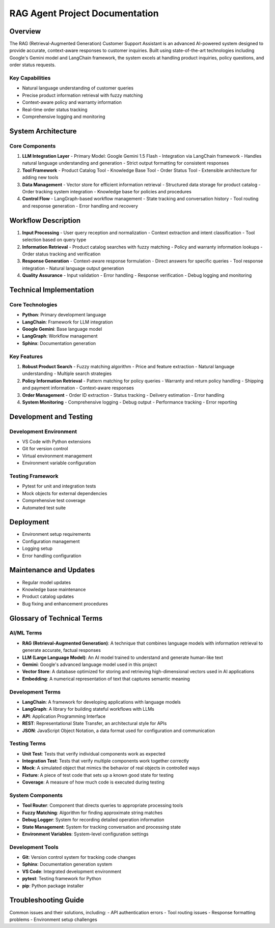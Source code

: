=================================
RAG Agent Project Documentation
=================================

Overview
----------------------------------
The RAG (Retrieval-Augmented Generation) Customer Support Assistant is an advanced AI-powered system designed to provide accurate, context-aware responses to customer inquiries. Built using state-of-the-art technologies including Google's Gemini model and LangChain framework, the system excels at handling product inquiries, policy questions, and order status requests.

Key Capabilities
^^^^^^^^^^^^^^^^^^
* Natural language understanding of customer queries
* Precise product information retrieval with fuzzy matching
* Context-aware policy and warranty information
* Real-time order status tracking
* Comprehensive logging and monitoring

.. code-block:: text
   :caption: RAG Agent Architecture Block Diagram

   .. include:: _static/ascii_diagram.txt

System Architecture
------------------

Core Components
^^^^^^^^^^^^^^

1. **LLM Integration Layer**
   - Primary Model: Google Gemini 1.5 Flash
   - Integration via LangChain framework
   - Handles natural language understanding and generation
   - Strict output formatting for consistent responses

2. **Tool Framework**
   - Product Catalog Tool
   - Knowledge Base Tool
   - Order Status Tool
   - Extensible architecture for adding new tools

3. **Data Management**
   - Vector store for efficient information retrieval
   - Structured data storage for product catalog
   - Order tracking system integration
   - Knowledge base for policies and procedures

4. **Control Flow**
   - LangGraph-based workflow management
   - State tracking and conversation history
   - Tool routing and response generation
   - Error handling and recovery

Workflow Description
------------------

1. **Input Processing**
   - User query reception and normalization
   - Context extraction and intent classification
   - Tool selection based on query type

2. **Information Retrieval**
   - Product catalog searches with fuzzy matching
   - Policy and warranty information lookups
   - Order status tracking and verification

3. **Response Generation**
   - Context-aware response formulation
   - Direct answers for specific queries
   - Tool response integration
   - Natural language output generation

4. **Quality Assurance**
   - Input validation
   - Error handling
   - Response verification
   - Debug logging and monitoring

Technical Implementation
----------------------

Core Technologies
^^^^^^^^^^^^^^^
- **Python**: Primary development language
- **LangChain**: Framework for LLM integration
- **Google Gemini**: Base language model
- **LangGraph**: Workflow management
- **Sphinx**: Documentation generation

Key Features
^^^^^^^^^^^
1. **Robust Product Search**
   - Fuzzy matching algorithm
   - Price and feature extraction
   - Natural language understanding
   - Multiple search strategies

2. **Policy Information Retrieval**
   - Pattern matching for policy queries
   - Warranty and return policy handling
   - Shipping and payment information
   - Context-aware responses

3. **Order Management**
   - Order ID extraction
   - Status tracking
   - Delivery estimation
   - Error handling

4. **System Monitoring**
   - Comprehensive logging
   - Debug output
   - Performance tracking
   - Error reporting

Development and Testing
---------------------

Development Environment
^^^^^^^^^^^^^^^^^^^^
- VS Code with Python extensions
- Git for version control
- Virtual environment management
- Environment variable configuration

Testing Framework
^^^^^^^^^^^^^^^
- Pytest for unit and integration tests
- Mock objects for external dependencies
- Comprehensive test coverage
- Automated test suite

Deployment
---------
- Environment setup requirements
- Configuration management
- Logging setup
- Error handling configuration

Maintenance and Updates
---------------------
- Regular model updates
- Knowledge base maintenance
- Product catalog updates
- Bug fixing and enhancement procedures

Glossary of Technical Terms
-------------------------

AI/ML Terms
^^^^^^^^^^
- **RAG (Retrieval-Augmented Generation)**: A technique that combines language models with information retrieval to generate accurate, factual responses
- **LLM (Large Language Model)**: An AI model trained to understand and generate human-like text
- **Gemini**: Google's advanced language model used in this project
- **Vector Store**: A database optimized for storing and retrieving high-dimensional vectors used in AI applications
- **Embedding**: A numerical representation of text that captures semantic meaning

Development Terms
^^^^^^^^^^^^^^^
- **LangChain**: A framework for developing applications with language models
- **LangGraph**: A library for building stateful workflows with LLMs
- **API**: Application Programming Interface
- **REST**: Representational State Transfer, an architectural style for APIs
- **JSON**: JavaScript Object Notation, a data format used for configuration and communication

Testing Terms
^^^^^^^^^^^
- **Unit Test**: Tests that verify individual components work as expected
- **Integration Test**: Tests that verify multiple components work together correctly
- **Mock**: A simulated object that mimics the behavior of real objects in controlled ways
- **Fixture**: A piece of test code that sets up a known good state for testing
- **Coverage**: A measure of how much code is executed during testing

System Components
^^^^^^^^^^^^^^^
- **Tool Router**: Component that directs queries to appropriate processing tools
- **Fuzzy Matching**: Algorithm for finding approximate string matches
- **Debug Logger**: System for recording detailed operation information
- **State Management**: System for tracking conversation and processing state
- **Environment Variables**: System-level configuration settings

Development Tools
^^^^^^^^^^^^^^^
- **Git**: Version control system for tracking code changes
- **Sphinx**: Documentation generation system
- **VS Code**: Integrated development environment
- **pytest**: Testing framework for Python
- **pip**: Python package installer

Troubleshooting Guide
-------------------
Common issues and their solutions, including:
- API authentication errors
- Tool routing issues
- Response formatting problems
- Environment setup challenges
